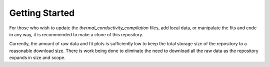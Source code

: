 Getting Started
===============

For those who wish to update the *thermal_conductivity_compilation* files, add local data, or manipulate the fits and code in any way, it is recommended to make a clone of this repository.

Currently, the amount of raw data and fit plots is sufficiently low to keep the total storage size of the repository to a reasonable download size. There is work being done to eliminate the need to download all the raw data as the repository expands in size and scope.